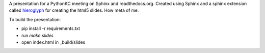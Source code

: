 A presentation for a PythonKC meeting on Sphinx and readthedocs.org.  Created using Sphinx and a sphinx extension called `hieroglyph`_ for creating the html5 slides.  How meta of me.

To build the presentation:

* pip install -r requirements.txt
* run `make slides`
* open index.html in _build/slides

.. _hieroglyph: https://github.com/nyergler/hieroglyph
